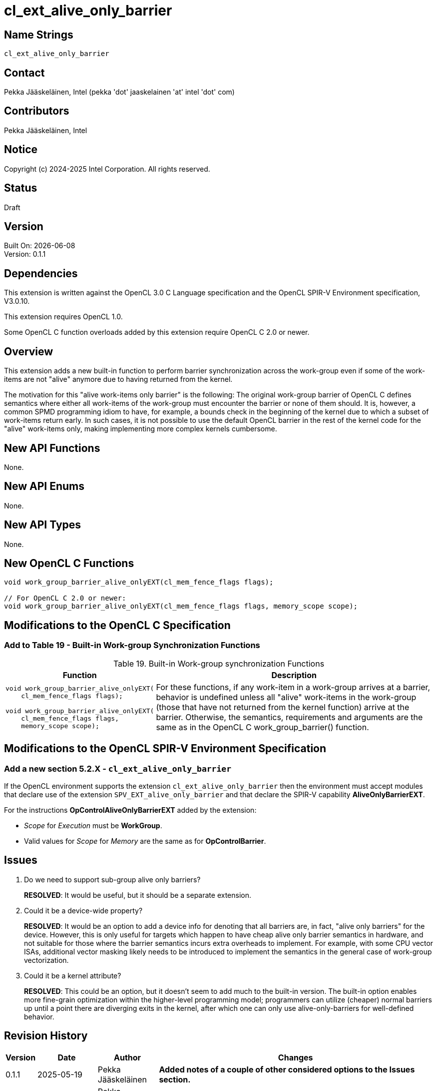 :data-uri:
:sectanchors:
:icons: font
:source-highlighter: coderay
// TODO: try rouge?

= cl_ext_alive_only_barrier

== Name Strings

`cl_ext_alive_only_barrier`

== Contact

Pekka Jääskeläinen, Intel (pekka 'dot' jaaskelainen 'at' intel 'dot' com)

== Contributors

// spell-checker: disable
Pekka Jääskeläinen, Intel +
// spell-checker: enable

== Notice

Copyright (c) 2024-2025 Intel Corporation. All rights reserved.

== Status

Draft

== Version

Built On: {docdate} +
Version: 0.1.1

== Dependencies

This extension is written against the OpenCL 3.0 C Language specification and the OpenCL SPIR-V Environment specification, V3.0.10.

This extension requires OpenCL 1.0.

Some OpenCL C function overloads added by this extension require OpenCL C 2.0 or newer.

== Overview

This extension adds a new built-in function to perform barrier synchronization across the work-group even if some of the work-items are not "alive" anymore due to having returned from the kernel.

The motivation for this "alive work-items only barrier" is the following: The original work-group barrier of OpenCL C defines semantics where either all work-items of the work-group must encounter the barrier or none of them should. It is, however, a common SPMD programming idiom to have, for example, a bounds check in the beginning of the kernel due to which a subset of work-items return early. In such cases, it is not possible to use the default OpenCL barrier in the rest of the kernel code for the "alive" work-items only, making implementing more complex kernels cumbersome.

== New API Functions

None.

== New API Enums

None.

== New API Types

None.

== New OpenCL C Functions

[source]
----
void work_group_barrier_alive_onlyEXT(cl_mem_fence_flags flags);

// For OpenCL C 2.0 or newer:
void work_group_barrier_alive_onlyEXT(cl_mem_fence_flags flags, memory_scope scope);
----

== Modifications to the OpenCL C Specification

=== Add to Table 19 - Built-in Work-group Synchronization Functions

[caption="Table 19. "]
.Built-in Work-group synchronization Functions
[cols="1a,2",options="header"]
|====
| *Function*
| *Description*

|[source]
----
void work_group_barrier_alive_onlyEXT(
    cl_mem_fence_flags flags);

// For OpenCL C 2.0 or newer:
void work_group_barrier_alive_onlyEXT(
    cl_mem_fence_flags flags,
    memory_scope scope);
----
| For these functions, if any work-item in a work-group arrives at a barrier, behavior is undefined unless all "alive" work-items in the work-group (those that have not returned from the kernel function) arrive at the barrier. Otherwise, the
semantics, requirements and arguments are the same as in the OpenCL C work_group_barrier() function.
|====

== Modifications to the OpenCL SPIR-V Environment Specification

=== Add a new section 5.2.X - `cl_ext_alive_only_barrier`

If the OpenCL environment supports the extension `cl_ext_alive_only_barrier` then the environment must accept modules that declare use of the extension `SPV_EXT_alive_only_barrier` and that declare the SPIR-V capability *AliveOnlyBarrierEXT*.

For the instructions *OpControlAliveOnlyBarrierEXT* added by the extension:

  * _Scope_ for _Execution_ must be *WorkGroup*.
  * Valid values for _Scope_ for _Memory_ are the same as for *OpControlBarrier*.

== Issues

. Do we need to support sub-group alive only barriers?
+
--
*RESOLVED*: It would be useful, but it should be a separate extension.
--

. Could it be a device-wide property?
+
--
*RESOLVED*: It would be an option to add a device info for denoting that
all barriers are, in fact, "alive only barriers" for the device. However, this
is only useful for targets which happen to have cheap alive only barrier
semantics in hardware, and not suitable for those where the barrier semantics
incurs extra overheads to implement. For example, with some CPU vector ISAs,
additional vector masking likely needs to be introduced to implement the
semantics in the general case of work-group vectorization.
--

. Could it be a kernel attribute?
+
--
*RESOLVED*: This could be an option, but it doesn't seem to add much to the built-in
version. The built-in option enables more fine-grain optimization within the
higher-level programming model; programmers can utilize (cheaper) normal barriers up
until a point there are diverging exits in the kernel, after which one can only use
alive-only-barriers for well-defined behavior.
--

== Revision History

[cols="5,15,15,70"]
[grid="rows"]
[options="header"]
|========================================
|Version|Date|Author|Changes
|0.1.1|2025-05-19|Pekka Jääskeläinen|*Added notes of a couple of other considered options to the Issues section.*
|0.1.0|2024-07-23|Pekka Jääskeläinen|*Initial revision*
|========================================

//************************************************************************
//Other formatting suggestions:
//
//* Use *bold* text for host APIs, or [source] syntax highlighting.
//* Use `mono` text for device APIs, or [source] syntax highlighting.
//* Use `mono` text for extension names, types, or enum values.
//* Use _italics_ for parameters.
//************************************************************************
